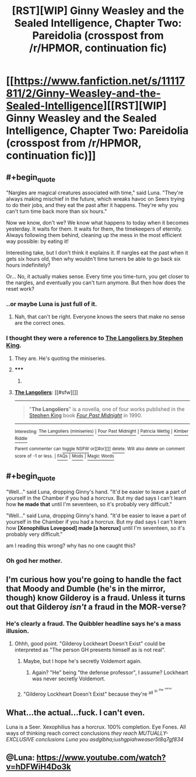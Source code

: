 #+TITLE: [RST][WIP] Ginny Weasley and the Sealed Intelligence, Chapter Two: Pareidolia (crosspost from /r/HPMOR, continuation fic)

* [[https://www.fanfiction.net/s/11117811/2/Ginny-Weasley-and-the-Sealed-Intelligence][[RST][WIP] Ginny Weasley and the Sealed Intelligence, Chapter Two: Pareidolia (crosspost from /r/HPMOR, continuation fic)]]
:PROPERTIES:
:Author: LiteralHeadCannon
:Score: 34
:DateUnix: 1426619260.0
:END:

** #+begin_quote
  "Nargles are magical creatures associated with time," said Luna. "They're always making mischief in the future, which wreaks havoc on Seers trying to do their jobs, and they eat the past after it happens. They're why you can't turn time back more than six hours."
#+end_quote

Now we know, don't we? We know what happens to today when it becomes yesterday. It waits for them. It waits for them, the timekeepers of eternity. Always following them behind, cleaning up the mess in the most efficient way possible: by eating it!

Interesting take, but I don't think it explains it. If nargles eat the past when it gets six hours old, then why wouldn't time turners be able to go back six hours indefinitely?

Or... No, it actually makes sense. Every time you time-turn, you get closer to the nargles, and eventually you can't turn anymore. But then how does the reset work?
:PROPERTIES:
:Author: Transfuturist
:Score: 15
:DateUnix: 1426620351.0
:END:

*** ..or maybe Luna is just full of it.
:PROPERTIES:
:Author: alexshatberg
:Score: 15
:DateUnix: 1426622594.0
:END:

**** Nah, that can't be right. Everyone knows the seers that make no sense are the correct ones.
:PROPERTIES:
:Author: Anderkent
:Score: 9
:DateUnix: 1426624844.0
:END:


*** I thought they were a reference to [[https://en.wikipedia.org/wiki/The_Langoliers][The Langoliers by Stephen King]].
:PROPERTIES:
:Author: Gworn
:Score: 7
:DateUnix: 1426633317.0
:END:

**** They are. He's quoting the miniseries.
:PROPERTIES:
:Author: coredumperror
:Score: 6
:DateUnix: 1426633780.0
:END:


**** ***** 
      :PROPERTIES:
      :CUSTOM_ID: section
      :END:
****** 
       :PROPERTIES:
       :CUSTOM_ID: section-1
       :END:
**** 
     :PROPERTIES:
     :CUSTOM_ID: section-2
     :END:
[[https://en.wikipedia.org/wiki/The%20Langoliers][*The Langoliers*]]: [[#sfw][]]

--------------

#+begin_quote
  "*The Langoliers*" is a novella, one of four works published in the [[https://en.wikipedia.org/wiki/Stephen_King][Stephen King]] book /[[https://en.wikipedia.org/wiki/Four_Past_Midnight][Four Past Midnight]]/ in 1990.
#+end_quote

--------------

^{Interesting:} [[https://en.wikipedia.org/wiki/The_Langoliers_(miniseries)][^{The} ^{Langoliers} ^{(miniseries)}]] ^{|} [[https://en.wikipedia.org/wiki/Four_Past_Midnight][^{Four} ^{Past} ^{Midnight}]] ^{|} [[https://en.wikipedia.org/wiki/Patricia_Wettig][^{Patricia} ^{Wettig}]] ^{|} [[https://en.wikipedia.org/wiki/Kimber_Riddle][^{Kimber} ^{Riddle}]]

^{Parent} ^{commenter} ^{can} [[/message/compose?to=autowikibot&subject=AutoWikibot%20NSFW%20toggle&message=%2Btoggle-nsfw+cpi70ur][^{toggle} ^{NSFW}]] ^{or[[#or][]]} [[/message/compose?to=autowikibot&subject=AutoWikibot%20Deletion&message=%2Bdelete+cpi70ur][^{delete}]]^{.} ^{Will} ^{also} ^{delete} ^{on} ^{comment} ^{score} ^{of} ^{-1} ^{or} ^{less.} ^{|} [[http://www.np.reddit.com/r/autowikibot/wiki/index][^{FAQs}]] ^{|} [[http://www.np.reddit.com/r/autowikibot/comments/1x013o/for_moderators_switches_commands_and_css/][^{Mods}]] ^{|} [[http://www.np.reddit.com/r/autowikibot/comments/1ux484/ask_wikibot/][^{Magic} ^{Words}]]
:PROPERTIES:
:Author: autowikibot
:Score: 1
:DateUnix: 1426633389.0
:END:


** #+begin_quote
  "Well..." said Luna, dropping Ginny's hand. "It'd be easier to leave a part of yourself in the Chamber if you had a horcrux. But my dad says I can't learn how *he made that* until I'm seventeen, so it's probably very difficult."

  "Well..." said Luna, dropping Ginny's hand. "It'd be easier to leave a part of yourself in the Chamber if you had a horcrux. But my dad says I can't learn how *[Xenophilius Lovegood] made [a horcrux]* until I'm seventeen, so it's probably very difficult."
#+end_quote

am I reading this wrong? why has no one caught this?
:PROPERTIES:
:Author: Lugnut1206
:Score: 7
:DateUnix: 1426751218.0
:END:

*** Oh god her mother.
:PROPERTIES:
:Author: Superguy2876
:Score: 3
:DateUnix: 1426762445.0
:END:


** I'm curious how you're going to handle the fact that Moody and Dumble (he's in the mirror, though) know Gilderoy is a fraud. Unless it turns out that Gilderoy /isn't/ a fraud in the MOR-verse?
:PROPERTIES:
:Author: coredumperror
:Score: 4
:DateUnix: 1426633901.0
:END:

*** He's clearly a fraud. The Quibbler headline says he's a mass illusion.
:PROPERTIES:
:Author: sephlington
:Score: 7
:DateUnix: 1426634550.0
:END:

**** Ohhh, good point. "Gilderoy Lockheart Doesn't Exist" could be interpreted as "The person GH presents himself as is not real".
:PROPERTIES:
:Author: coredumperror
:Score: 2
:DateUnix: 1426637971.0
:END:

***** Maybe, but I hope he's secretly Voldemort again.
:PROPERTIES:
:Author: Transfuturist
:Score: 2
:DateUnix: 1426639276.0
:END:

****** Again? "He" being "the defense professor", I assume? Lockheart was never secretly Voldemort.
:PROPERTIES:
:Author: coredumperror
:Score: 2
:DateUnix: 1426640358.0
:END:


***** "Gilderoy Lockheart Doesn't Exist" because they're ^{all} ^{^{in}} ^{^{^{the}}} ^{^{^{^{mirror}}}}
:PROPERTIES:
:Author: PresN
:Score: 2
:DateUnix: 1426654123.0
:END:


** What...the actual...fuck. I can't even.

Luna is a Seer. Xexophilius has a horcrux. 100% completion. Eye Fones. All ways of thinking reach correct conclusions /they reach MUTUALLY-EXCLUSIVE conclusions Luna you asdglbha;iushgpiahweaser5t8q7gf834/
:PROPERTIES:
:Author: Adamantium9001
:Score: 3
:DateUnix: 1426779535.0
:END:


** @Luna: [[https://www.youtube.com/watch?v=hDFWiH4Do3k]]
:PROPERTIES:
:Author: scooterboo2
:Score: 3
:DateUnix: 1426624989.0
:END:
